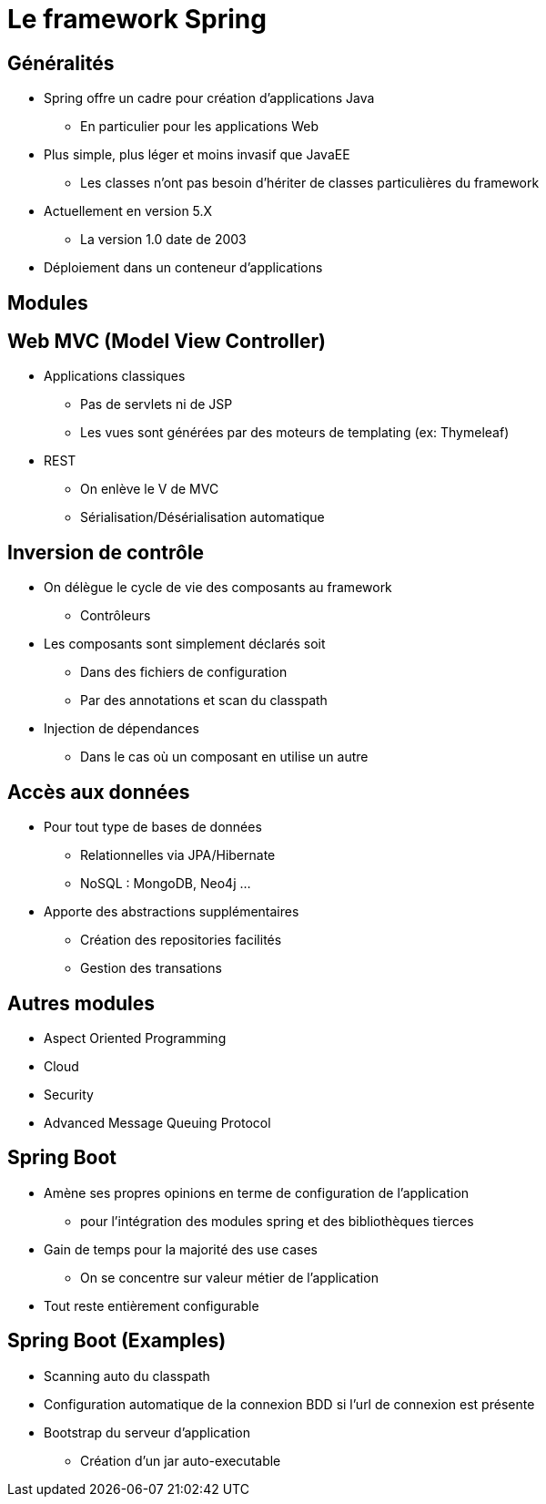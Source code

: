 = Le framework Spring

== Généralités

* Spring offre un cadre pour création d'applications Java 
  - En particulier pour les applications Web
* Plus simple, plus léger et moins invasif que JavaEE
  - Les classes n'ont pas besoin d'hériter de classes particulières du framework
* Actuellement en version 5.X
  - La version 1.0 date de 2003  
* Déploiement dans un conteneur d'applications  

== Modules

== Web MVC (Model View Controller)
* Applications classiques
** Pas de servlets ni de JSP
** Les vues sont générées par des moteurs de templating (ex: Thymeleaf)
* REST
** On enlève le V de MVC
** Sérialisation/Désérialisation automatique

== Inversion de contrôle

* On délègue le cycle de vie des composants au framework
** Contrôleurs
* Les composants sont simplement déclarés soit
** Dans des fichiers de configuration
** Par des annotations et scan du classpath
* Injection de dépendances
** Dans le cas où un composant en utilise un autre

== Accès aux données

* Pour tout type de bases de données 
** Relationnelles via JPA/Hibernate
** NoSQL : MongoDB, Neo4j ...
* Apporte des abstractions supplémentaires
** Création des repositories facilités
** Gestion des transations

== Autres modules

* Aspect Oriented Programming
* Cloud
* Security
* Advanced Message Queuing Protocol

== Spring Boot

* Amène ses propres opinions en terme de configuration de l'application
** pour l'intégration des modules spring et des bibliothèques tierces
* Gain de temps pour la majorité des use cases
** On se concentre sur valeur métier de l'application
* Tout reste entièrement configurable

== Spring Boot (Examples)

* Scanning auto du classpath
* Configuration automatique de la connexion BDD si l'url de connexion est présente
* Bootstrap du serveur d'application
** Création d'un jar auto-executable